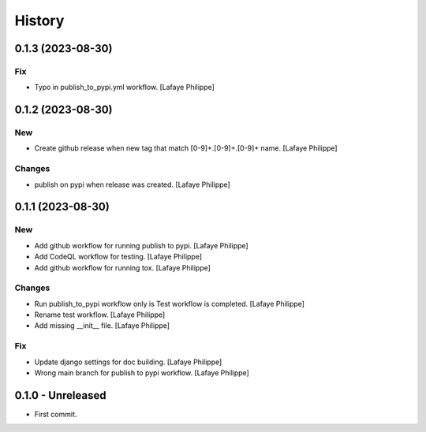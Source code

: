 .. _intro_history:

=======
History
=======

0.1.3 (2023-08-30)
------------------

Fix
~~~
*  Typo in publish_to_pypi.yml workflow. [Lafaye Philippe]


0.1.2 (2023-08-30)
------------------

New
~~~
*  Create github release when new tag that match [0-9]+.[0-9]+.[0-9]+ name. [Lafaye Philippe]


Changes
~~~~~~~
*  publish on pypi when release was created. [Lafaye Philippe]


0.1.1 (2023-08-30)
------------------

New
~~~
*  Add github workflow for running publish to pypi. [Lafaye Philippe]

*  Add CodeQL workflow for testing. [Lafaye Philippe]

*  Add github workflow for running tox. [Lafaye Philippe]


Changes
~~~~~~~
*  Run publish_to_pypi workflow only is Test workflow is completed. [Lafaye Philippe]

*  Rename test workflow. [Lafaye Philippe]

*  Add missing __init__ file. [Lafaye Philippe]


Fix
~~~
*  Update django settings for doc building. [Lafaye Philippe]

*  Wrong main branch for publish to pypi workflow. [Lafaye Philippe]


0.1.0 - Unreleased
------------------

* First commit.
